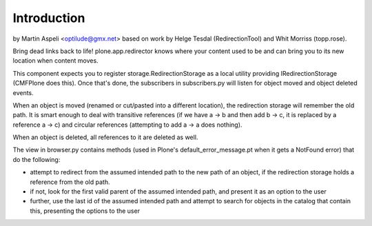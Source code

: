 Introduction
============

by Martin Aspeli <optilude@gmx.net> based on work by Helge Tesdal
(RedirectionTool) and Whit Morriss (topp.rose).

Bring dead links back to life! plone.app.redirector knows where your content
used to be and can bring you to its new location when content moves.

This component expects you to register storage.RedirectionStorage as a local
utility providing IRedirectionStorage (CMFPlone does this). Once that's done,
the subscribers in subscribers.py will listen for object moved and object
deleted events.

When an object is moved (renamed or cut/pasted into a different location),
the redirection storage will remember the old path. It is smart enough to
deal with transitive references (if we have a -> b and then add b -> c,
it is replaced by a reference a -> c) and circular references (attempting to
add a -> a does nothing).

When an object is deleted, all references to it are deleted as well.

The view in browser.py contains methods (used in Plone's
default_error_message.pt when it gets a NotFound error) that do the following:

- attempt to redirect from the assumed intended path to the new path of an
  object, if the redirection storage holds a reference from the old path.

- if not, look for the first valid parent of the assumed intended path, and
  present it as an option to the user

- further, use the last id of the assumed intended path and attempt to search
  for objects in the catalog that contain this, presenting the options to the
  user

